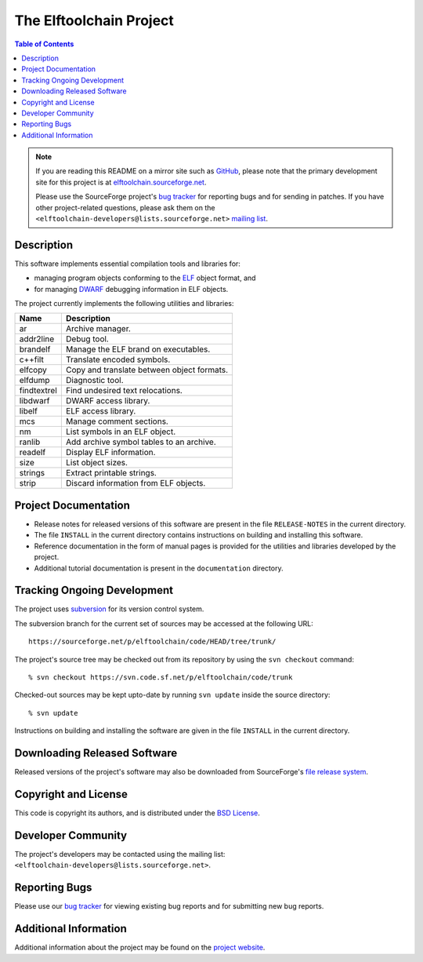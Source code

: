 The Elftoolchain Project
========================

.. contents:: Table of Contents

.. note::

   If you are reading this README on a mirror site such as GitHub_,
   please note that the primary development site for this project is at
   `elftoolchain.sourceforge.net`_.

   Please use the SourceForge project's `bug tracker`_
   for reporting bugs and for sending in patches.  If you
   have other project-related questions, please ask them on the
   ``<elftoolchain-developers@lists.sourceforge.net>`` `mailing list`_.

.. _GitHub: https://github.com/elftoolchain/elftoolchain
.. _`elftoolchain.sourceforge.net`: http://elftoolchain.sourceforge.net/
.. _`mailing list`: https://sourceforge.net/p/elftoolchain/mailman/elftoolchain-developers/

Description
-----------

This software implements essential compilation tools and libraries for:

- managing program objects conforming to the ELF_ object format, and
- for managing DWARF_ debugging information in ELF objects.

The project currently implements the following utilities and
libraries:

=========== ============================================
Name        Description
=========== ============================================
ar          Archive manager.
addr2line   Debug tool.
brandelf    Manage the ELF brand on executables.
c++filt     Translate encoded symbols.
elfcopy     Copy and translate between object formats.
elfdump     Diagnostic tool.
findtextrel Find undesired text relocations.
libdwarf    DWARF access library.
libelf      ELF access library.
mcs         Manage comment sections.
nm          List symbols in an ELF object.
ranlib      Add archive symbol tables to an archive.
readelf     Display ELF information.
size        List object sizes.
strings     Extract printable strings.
strip       Discard information from ELF objects.
=========== ============================================

.. _ELF: http://en.wikipedia.org/wiki/Executable_and_Linkable_Format
.. _DWARF: http://www.dwarfstd.org/


Project Documentation
---------------------

- Release notes for released versions of this software are present in
  the file ``RELEASE-NOTES`` in the current directory.
- The file ``INSTALL`` in the current directory contains instructions
  on building and installing this software.
- Reference documentation in the form of manual pages is provided for
  the utilities and libraries developed by the project.
- Additional tutorial documentation is present in the
  ``documentation`` directory.


Tracking Ongoing Development
----------------------------

The project uses subversion_ for its version control system.

.. _subversion: https://subversion.apache.org/

The subversion branch for the current set of sources may be accessed
at the following URL::

    https://sourceforge.net/p/elftoolchain/code/HEAD/tree/trunk/

The project's source tree may be checked out from its repository by
using the ``svn checkout`` command::

    % svn checkout https://svn.code.sf.net/p/elftoolchain/code/trunk

Checked-out sources may be kept upto-date by running ``svn update``
inside the source directory::

    % svn update


Instructions on building and installing the software are given in the
file ``INSTALL`` in the current directory.

Downloading Released Software
-----------------------------

Released versions of the project's software may also be downloaded
from SourceForge's `file release system`_.

.. _file release system: http://sourceforge.net/projects/elftoolchain/files/

Copyright and License
---------------------

This code is copyright its authors, and is distributed under the `BSD
License`_.

.. _BSD License: http://www.opensource.org/licenses/bsd-license.php


Developer Community
-------------------

The project's developers may be contacted using the mailing list:
``<elftoolchain-developers@lists.sourceforge.net>``.


Reporting Bugs
--------------

Please use our `bug tracker`_ for viewing existing bug reports and
for submitting new bug reports.

.. _`bug tracker`: https://sourceforge.net/p/elftoolchain/tickets/


Additional Information
----------------------

Additional information about the project may be found on the `project
website`_.

.. _project website:  http://elftoolchain.sourceforge.net/

.. $Id$

.. Local Variables:
.. mode: rst
.. End:
